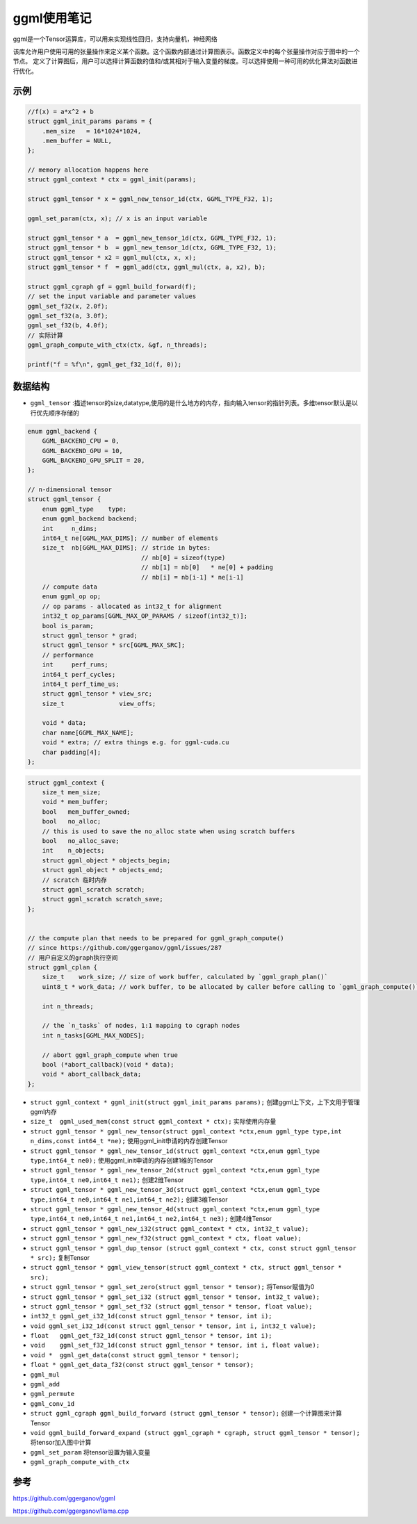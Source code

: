 ggml使用笔记
==========================
ggml是一个Tensor运算库，可以用来实现线性回归，支持向量机，神经网络

该库允许用户使用可用的张量操作来定义某个函数。这个函数内部通过计算图表示。函数定义中的每个张量操作对应于图中的一个节点。
定义了计算图后，用户可以选择计算函数的值和/或其相对于输入变量的梯度。可以选择使用一种可用的优化算法对函数进行优化。

示例
-------------
.. code-block:: cpp

    //f(x) = a*x^2 + b
    struct ggml_init_params params = {
        .mem_size   = 16*1024*1024,
        .mem_buffer = NULL,
    };

    // memory allocation happens here
    struct ggml_context * ctx = ggml_init(params);

    struct ggml_tensor * x = ggml_new_tensor_1d(ctx, GGML_TYPE_F32, 1);

    ggml_set_param(ctx, x); // x is an input variable

    struct ggml_tensor * a  = ggml_new_tensor_1d(ctx, GGML_TYPE_F32, 1);
    struct ggml_tensor * b  = ggml_new_tensor_1d(ctx, GGML_TYPE_F32, 1);
    struct ggml_tensor * x2 = ggml_mul(ctx, x, x);
    struct ggml_tensor * f  = ggml_add(ctx, ggml_mul(ctx, a, x2), b);

    struct ggml_cgraph gf = ggml_build_forward(f);
    // set the input variable and parameter values
    ggml_set_f32(x, 2.0f);
    ggml_set_f32(a, 3.0f);
    ggml_set_f32(b, 4.0f);
    // 实际计算
    ggml_graph_compute_with_ctx(ctx, &gf, n_threads);

    printf("f = %f\n", ggml_get_f32_1d(f, 0));


数据结构
----------------
* ``ggml_tensor`` :描述tensor的size,datatype,使用的是什么地方的内存，指向输入tensor的指针列表。多维tensor默认是以行优先顺序存储的

.. code-block:: cpp

    enum ggml_backend {
        GGML_BACKEND_CPU = 0,
        GGML_BACKEND_GPU = 10,
        GGML_BACKEND_GPU_SPLIT = 20,
    };

    // n-dimensional tensor
    struct ggml_tensor {
        enum ggml_type    type;
        enum ggml_backend backend;
        int     n_dims;
        int64_t ne[GGML_MAX_DIMS]; // number of elements
        size_t  nb[GGML_MAX_DIMS]; // stride in bytes:
                                   // nb[0] = sizeof(type)
                                   // nb[1] = nb[0]   * ne[0] + padding
                                   // nb[i] = nb[i-1] * ne[i-1]
        // compute data
        enum ggml_op op;
        // op params - allocated as int32_t for alignment
        int32_t op_params[GGML_MAX_OP_PARAMS / sizeof(int32_t)];
        bool is_param;
        struct ggml_tensor * grad;
        struct ggml_tensor * src[GGML_MAX_SRC];
        // performance
        int     perf_runs;
        int64_t perf_cycles;
        int64_t perf_time_us;
        struct ggml_tensor * view_src;
        size_t               view_offs;

        void * data;
        char name[GGML_MAX_NAME];
        void * extra; // extra things e.g. for ggml-cuda.cu
        char padding[4];
    };

.. code-block:: cpp

    struct ggml_context {
        size_t mem_size;
        void * mem_buffer;
        bool   mem_buffer_owned;
        bool   no_alloc;
        // this is used to save the no_alloc state when using scratch buffers
        bool   no_alloc_save; 
        int    n_objects;
        struct ggml_object * objects_begin;
        struct ggml_object * objects_end;
        // scratch 临时内存
        struct ggml_scratch scratch;
        struct ggml_scratch scratch_save;
    };


    // the compute plan that needs to be prepared for ggml_graph_compute()
    // since https://github.com/ggerganov/ggml/issues/287
    // 用户自定义的graph执行空间
    struct ggml_cplan {
        size_t    work_size; // size of work buffer, calculated by `ggml_graph_plan()`
        uint8_t * work_data; // work buffer, to be allocated by caller before calling to `ggml_graph_compute()`

        int n_threads;

        // the `n_tasks` of nodes, 1:1 mapping to cgraph nodes
        int n_tasks[GGML_MAX_NODES];

        // abort ggml_graph_compute when true
        bool (*abort_callback)(void * data);
        void * abort_callback_data;
    };


* ``struct ggml_context * ggml_init(struct ggml_init_params params);`` 创建ggml上下文，上下文用于管理ggml内存
* ``size_t  ggml_used_mem(const struct ggml_context * ctx);``  实际使用内存量
* ``struct ggml_tensor * ggml_new_tensor(struct ggml_context *ctx,enum ggml_type type,int n_dims,const int64_t *ne);`` 使用ggml_init申请的内存创建Tensor
* ``struct ggml_tensor * ggml_new_tensor_1d(struct ggml_context *ctx,enum ggml_type type,int64_t ne0);`` 使用ggml_init申请的内存创建1维的Tensor
* ``struct ggml_tensor * ggml_new_tensor_2d(struct ggml_context *ctx,enum ggml_type type,int64_t ne0,int64_t ne1);`` 创建2维Tensor
* ``struct ggml_tensor * ggml_new_tensor_3d(struct ggml_context *ctx,enum ggml_type type,int64_t ne0,int64_t ne1,int64_t ne2);`` 创建3维Tensor
* ``struct ggml_tensor * ggml_new_tensor_4d(struct ggml_context *ctx,enum ggml_type type,int64_t ne0,int64_t ne1,int64_t ne2,int64_t ne3);`` 创建4维Tensor
* ``struct ggml_tensor * ggml_new_i32(struct ggml_context * ctx, int32_t value);`` 
* ``struct ggml_tensor * ggml_new_f32(struct ggml_context * ctx, float value);``
* ``struct ggml_tensor * ggml_dup_tensor (struct ggml_context * ctx, const struct ggml_tensor * src);``  复制Tensor
* ``struct ggml_tensor * ggml_view_tensor(struct ggml_context * ctx, struct ggml_tensor * src);`` 
* ``struct ggml_tensor * ggml_set_zero(struct ggml_tensor * tensor);``  将Tensor赋值为0
* ``struct ggml_tensor * ggml_set_i32 (struct ggml_tensor * tensor, int32_t value);``
* ``struct ggml_tensor * ggml_set_f32 (struct ggml_tensor * tensor, float value);``
* ``int32_t ggml_get_i32_1d(const struct ggml_tensor * tensor, int i);``
* ``void ggml_set_i32_1d(const struct ggml_tensor * tensor, int i, int32_t value);``
* ``float   ggml_get_f32_1d(const struct ggml_tensor * tensor, int i);``
* ``void    ggml_set_f32_1d(const struct ggml_tensor * tensor, int i, float value);``
* ``void *  ggml_get_data(const struct ggml_tensor * tensor);``
* ``float * ggml_get_data_f32(const struct ggml_tensor * tensor);``

* ``ggml_mul``
* ``ggml_add``
* ``ggml_permute``
* ``ggml_conv_1d``

* ``struct ggml_cgraph ggml_build_forward (struct ggml_tensor * tensor);``  创建一个计算图来计算Tensor
* ``void ggml_build_forward_expand (struct ggml_cgraph * cgraph, struct ggml_tensor * tensor);`` 将tensor加入图中计算
* ``ggml_set_param``   将tensor设置为输入变量
* ``ggml_graph_compute_with_ctx``






参考
-----------------
https://github.com/ggerganov/ggml

https://github.com/ggerganov/llama.cpp